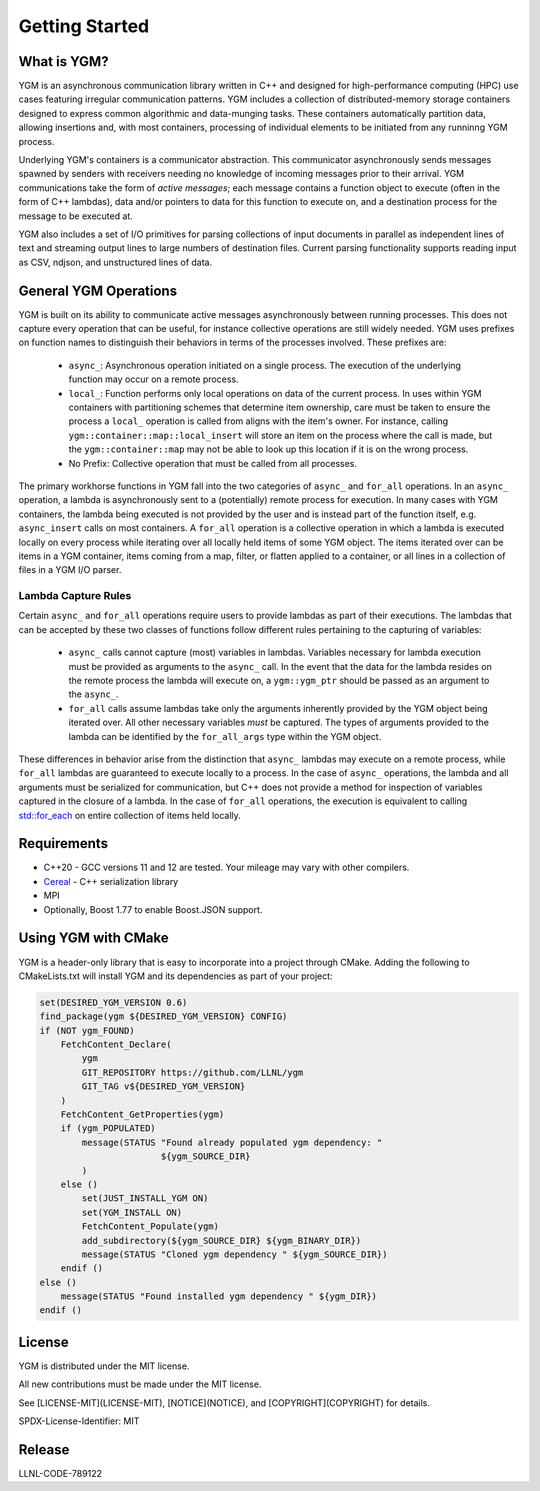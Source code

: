 Getting Started
***************

What is YGM?
============

YGM is an asynchronous communication library written in C++ and designed for high-performance computing (HPC) use cases featuring 
irregular communication patterns. YGM includes a collection of
distributed-memory storage containers designed to express common algorithmic and data-munging tasks. These containers
automatically partition data, allowing insertions and, with most containers, processing of individual elements to be
initiated from any runninng YGM process.

Underlying YGM's containers is a communicator abstraction. This communicator asynchronously sends messages spawned by
senders with receivers needing no knowledge of incoming messages prior to their arrival. YGM communications take the
form of *active messages*; each message contains a function object to execute (often in the form of C++ lambdas), data
and/or pointers to data for this function to execute on, and a destination process for the message to be executed at.

YGM also includes a set of I/O primitives for parsing collections of input documents in parallel as independent lines of
text and streaming output lines to
large numbers of destination files. Current parsing functionality supports reading input as CSV, ndjson, and
unstructured lines of data.

General YGM Operations
======================

YGM is built on its ability to communicate active messages asynchronously between running processes. This does not
capture every operation that can be useful, for instance collective operations are still widely needed. YGM uses
prefixes on function names to distinguish their behaviors in terms of the processes involved. These prefixes are:
   * ``async_``: Asynchronous operation initiated on a single process. The execution of the underlying function may
     occur on a remote process.
   * ``local_``: Function performs only local operations on data of the current process. In uses within YGM containers
     with partitioning schemes that determine item ownership, care must be taken to ensure the process a ``local_``
     operation is called from aligns with the item's owner. For instance, calling ``ygm::container::map::local_insert``
     will store an item on the process where the call is made, but the ``ygm::container::map`` may not be able to look
     up this location if it is on the wrong process.
   * No Prefix: Collective operation that must be called from all processes.

The primary workhorse functions in YGM fall into the two categories of ``async_`` and ``for_all`` operations. In an
``async_`` operation, a lambda is asynchronously sent to a (potentially) remote process for execution. In many cases
with YGM containers, the lambda being executed is not provided by the user and is instead part of the function itself,
e.g. ``async_insert`` calls on most containers. A ``for_all`` operation is a collective operation in which a lambda is 
executed locally on every process while iterating over all locally held items of some YGM object. The items iterated
over can be items in a YGM container, items coming from a map, filter, or flatten applied to a container, or all lines
in a collection of files in a YGM I/O parser.

Lambda Capture Rules
--------------------
Certain ``async_`` and ``for_all`` operations require users to provide lambdas as part of their executions. The lambdas
that can be accepted by these two classes of functions follow different rules pertaining to the capturing of variables:
   * ``async_`` calls cannot capture (most) variables in lambdas. Variables necessary for lambda execution must be
     provided as arguments to the ``async_`` call. In the event that the data for the lambda resides on the remote
     process the lambda will execute on, a ``ygm::ygm_ptr`` should be passed as an argument to the ``async_``.
   * ``for_all`` calls assume lambdas take only the arguments inherently provided by the YGM object being iterated over.
     All other necessary variables *must* be captured. The types of arguments provided to the lambda can be identified
     by the ``for_all_args`` type within the YGM object.

These differences in behavior arise from the distinction that ``async_`` lambdas may execute on a remote process, while
``for_all`` lambdas are guaranteed to execute locally to a process. In the case of ``async_`` operations, the lambda and
all arguments must be serialized for communication, but C++ does not provide a method for inspection of variables
captured in the closure of a lambda. In the case of ``for_all`` operations, the execution is equivalent to calling
`std::for_each <https://en.cppreference.com/w/cpp/algorithm/for_each>`_ on entire collection of items held locally.

Requirements
============

* C++20 - GCC versions 11 and 12 are tested. Your mileage may vary with other compilers.
* `Cereal <https://github.com/USCiLab/cereal>`_ - C++ serialization library
* MPI
* Optionally, Boost 1.77 to enable Boost.JSON support.  


Using YGM with CMake
====================
YGM is a header-only library that is easy to incorporate into a project through CMake. Adding the following to
CMakeLists.txt will install YGM and its dependencies as part of your project:

.. code-block:: CMake

   set(DESIRED_YGM_VERSION 0.6)
   find_package(ygm ${DESIRED_YGM_VERSION} CONFIG)
   if (NOT ygm_FOUND)
       FetchContent_Declare(
           ygm
           GIT_REPOSITORY https://github.com/LLNL/ygm
           GIT_TAG v${DESIRED_YGM_VERSION}
       )
       FetchContent_GetProperties(ygm)
       if (ygm_POPULATED)
           message(STATUS "Found already populated ygm dependency: "
                          ${ygm_SOURCE_DIR}
           )
       else ()
           set(JUST_INSTALL_YGM ON)
           set(YGM_INSTALL ON)
           FetchContent_Populate(ygm)
           add_subdirectory(${ygm_SOURCE_DIR} ${ygm_BINARY_DIR})
           message(STATUS "Cloned ygm dependency " ${ygm_SOURCE_DIR})
       endif ()
   else ()
       message(STATUS "Found installed ygm dependency " ${ygm_DIR})
   endif ()

License
=======
YGM is distributed under the MIT license.

All new contributions must be made under the MIT license.

See [LICENSE-MIT](LICENSE-MIT), [NOTICE](NOTICE), and [COPYRIGHT](COPYRIGHT) for
details.

SPDX-License-Identifier: MIT

Release
=======
LLNL-CODE-789122
